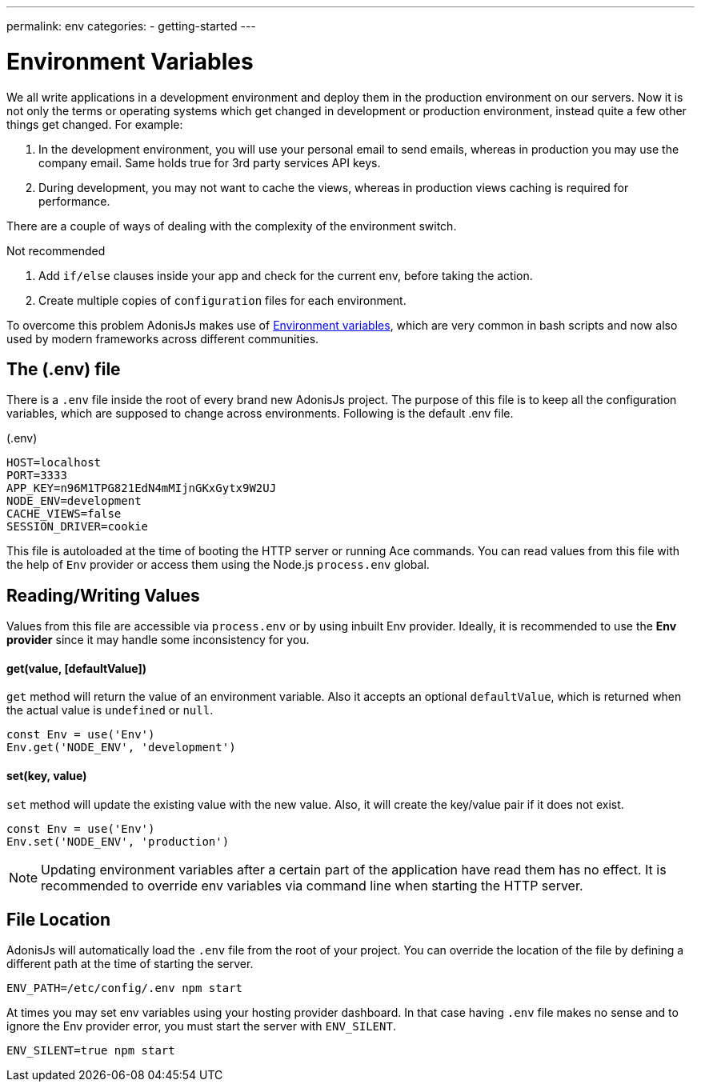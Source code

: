 ---
permalink: env
categories:
- getting-started
---

= Environment Variables

toc::[]

We all write applications in a development environment and deploy them in the production environment on our servers. Now it is not only the terms or operating systems which get changed in development or production environment, instead quite a few other
things get changed. For example:

1. In the development environment, you will use your personal email to send emails, whereas in production you may use the company email. Same holds true for 3rd party services API keys.
2. During development, you may not want to cache the views, whereas in production views caching is required for performance.

There are a couple of ways of dealing with the complexity of the environment switch.

.Not recommended
1. Add `if/else` clauses inside your app and check for the current env, before taking the action.
2. Create multiple copies of `configuration` files for each environment.

To overcome this problem AdonisJs makes use of link:https://en.wikipedia.org/wiki/Env[Environment variables, window="_blank"], which are very common in bash scripts and now also used by modern frameworks across different communities.

== The (.env) file
There is a `.env` file inside the root of every brand new AdonisJs project. The purpose of this file is to keep all the configuration variables, which are supposed to change across environments. Following is the default .env file.

.(.env)
[source, env]
----
HOST=localhost
PORT=3333
APP_KEY=n96M1TPG821EdN4mMIjnGKxGytx9W2UJ
NODE_ENV=development
CACHE_VIEWS=false
SESSION_DRIVER=cookie
----

This file is autoloaded at the time of booting the HTTP server or running Ace commands. You can read values from this file with the help of `Env` provider or access them using the Node.js `process.env` global.

== Reading/Writing Values
Values from this file are accessible via `process.env` or by using inbuilt Env provider. Ideally, it is recommended to use the *Env provider* since it may handle some inconsistency for you.

==== get(value, [defaultValue])
`get` method will return the value of an environment variable. Also it accepts an optional `defaultValue`, which is returned when the actual value is `undefined` or `null`.

[source, javascript]
----
const Env = use('Env')
Env.get('NODE_ENV', 'development')
----

==== set(key, value)
`set` method will update the existing value with the new value. Also, it will create the key/value pair if it does not exist.

[source, javascript]
----
const Env = use('Env')
Env.set('NODE_ENV', 'production')
----

NOTE: Updating environment variables after a certain part of the application have read them has no effect. It is recommended to override env variables via command line when starting the HTTP server.

== File Location
AdonisJs will automatically load the `.env` file from the root of your project. You can override the location of the file by defining a different path at the time of starting the server.

[source, bash]
----
ENV_PATH=/etc/config/.env npm start
----

At times you may set env variables using your hosting provider dashboard. In that case having `.env` file makes no sense and to ignore the Env provider error, you must start the server with `ENV_SILENT`.

[source, bash]
----
ENV_SILENT=true npm start
----
